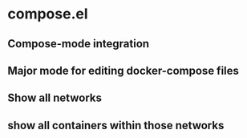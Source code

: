 * compose.el
** Compose-mode integration
** Major mode for editing docker-compose files
** Show all networks
** show all containers within those networks
